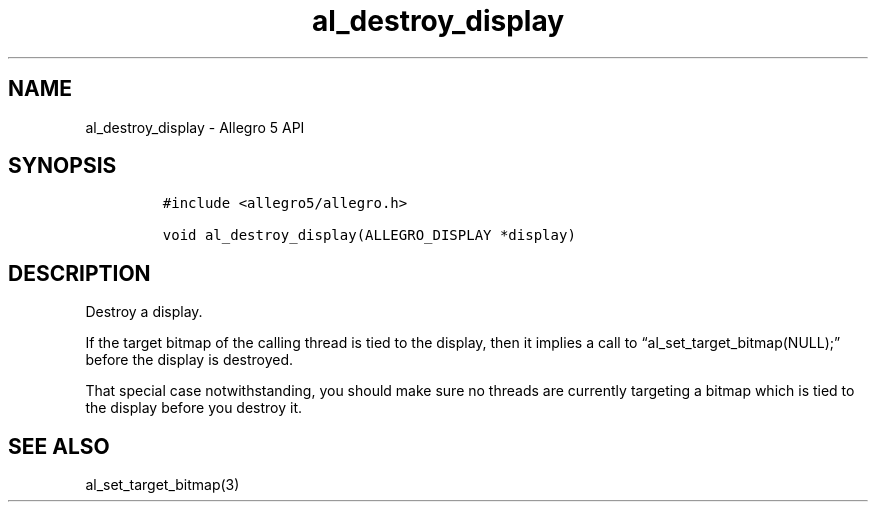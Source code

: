 .\" Automatically generated by Pandoc 2.11.4
.\"
.TH "al_destroy_display" "3" "" "Allegro reference manual" ""
.hy
.SH NAME
.PP
al_destroy_display - Allegro 5 API
.SH SYNOPSIS
.IP
.nf
\f[C]
#include <allegro5/allegro.h>

void al_destroy_display(ALLEGRO_DISPLAY *display)
\f[R]
.fi
.SH DESCRIPTION
.PP
Destroy a display.
.PP
If the target bitmap of the calling thread is tied to the display, then
it implies a call to \[lq]al_set_target_bitmap(NULL);\[rq] before the
display is destroyed.
.PP
That special case notwithstanding, you should make sure no threads are
currently targeting a bitmap which is tied to the display before you
destroy it.
.SH SEE ALSO
.PP
al_set_target_bitmap(3)
